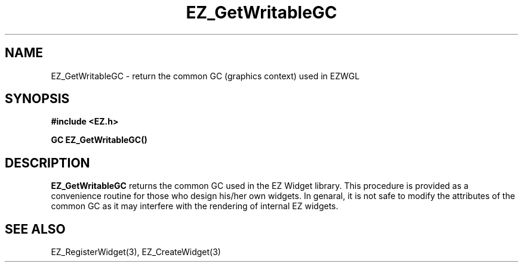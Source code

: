 '\"
'\" Copyright (c) 1997 Maorong Zou
'\" 
.TH EZ_GetWritableGC 3 "" EZWGL "EZWGL Functions"
.BS
.SH NAME
EZ_GetWritableGC \- return the common GC (graphics context) used in EZWGL

.SH SYNOPSIS
.nf
.B #include <EZ.h>
.sp
.BI "GC   EZ_GetWritableGC()


.SH DESCRIPTION
.PP
\fBEZ_GetWritableGC\fR returns the common GC used in the EZ Widget
library. This procedure is provided as a convenience routine for
those who design his/her own widgets. In genaral,  it is not safe to
modify the attributes of the common GC
as it may interfere with the rendering of internal EZ widgets.
.PP

.SH "SEE ALSO"
EZ_RegisterWidget(3), EZ_CreateWidget(3)
.br


